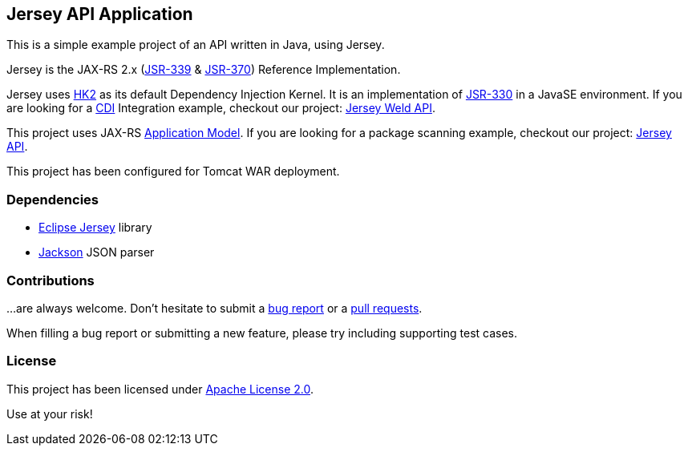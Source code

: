 == Jersey API Application

This is a simple example project of an API written in Java, using Jersey.

Jersey is the JAX-RS 2.x (https://jcp.org/en/jsr/detail?id=339[JSR-339] & https://jcp.org/en/jsr/detail?id=370[JSR-370])
Reference Implementation.

Jersey uses https://javaee.github.io/hk2/[HK2] as its default Dependency Injection Kernel.
It is an implementation of https://jcp.org/en/jsr/detail?id=339[JSR-330] in a JavaSE environment.
If you are looking for a http://www.cdi-spec.org/[CDI] Integration example, checkout our project:
https://github.com/alexpensato/jersey-weld-tomcat[Jersey Weld API].

This project uses JAX-RS
https://eclipse-ee4j.github.io/jersey.github.io/documentation/latest/deployment.html[Application Model].
If you are looking for a package scanning example, checkout our project:
https://github.com/alexpensato/jersey-api-tomcat[Jersey API].


This project has been configured for Tomcat WAR deployment.


=== Dependencies

* https://eclipse-ee4j.github.io/jersey/[Eclipse Jersey] library
* https://github.com/FasterXML/jackson[Jackson] JSON parser


=== Contributions

…are always welcome.
Don’t hesitate to submit a https://github.com/alexpensato/jersey-api-application/issues[bug report] or a
https://github.com/alexpensato/jersey-api-application/pulls[pull requests].

When filling a bug report or submitting a new feature, please try including supporting test cases.


=== License

This project has been licensed under http://www.apache.org/licenses/LICENSE-2.0.html[Apache License 2.0].

Use at your risk!

